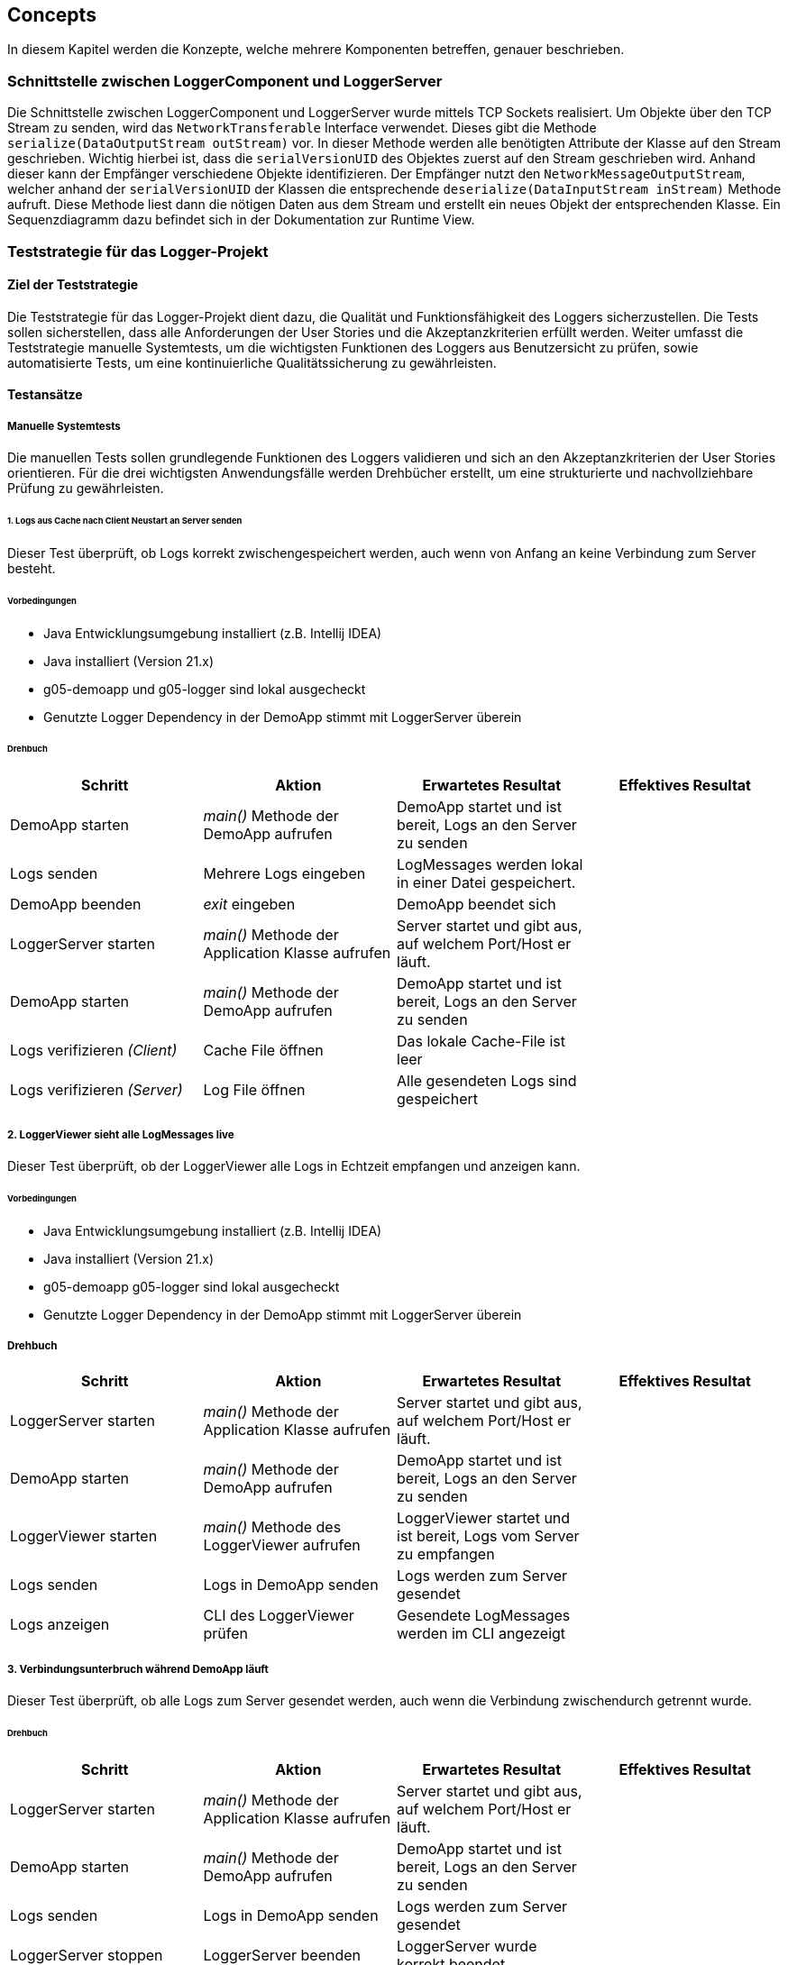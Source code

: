 ifndef::imagesdir[:imagesdir: ../images]

// TODO: Konzepte, welche mehrere Komponenten betreffen (z.B. Schnittstellen, Datenmodell, Testing, Sicherheit) beschreiben.
// Hinweise:
// - Hier die proprietäre Schnittstelle zwischen LoggerComponent und LoggerServer dokumentieren.
// - Hier die Teststrategie dokumentieren (ca. 1/2 A4-Seite):
//   - Auf welchem Level (System, Komponente, Unit) werden welche Funktionalitäten getestet. Mit Begründung der Wahl.
//   - Welche Funktionalität wird automatisch getestet und welche manuell? Mit Begründung der Wahl.
//   - Welche Funktionalität wird auf einer bestimmten Stufe (z.B. Unit) getestet aber nicht auf einer anderen (z.B. System)? Mit Begründung der Entscheidung.
//   - Zusätzliche Informationen, z.B. ob und für welche Funktionalitäten Test-First eingesetzt wird mit Begründung.

== Concepts

In diesem Kapitel werden die Konzepte, welche mehrere Komponenten betreffen, genauer beschrieben.

=== Schnittstelle zwischen LoggerComponent und LoggerServer

Die Schnittstelle zwischen LoggerComponent und LoggerServer wurde mittels TCP Sockets realisiert. Um Objekte über den TCP Stream zu senden, wird das `NetworkTransferable` Interface verwendet. Dieses gibt die Methode `serialize(DataOutputStream outStream)` vor. In dieser Methode werden alle benötigten Attribute der Klasse auf den Stream geschrieben. Wichtig hierbei ist, dass die `serialVersionUID` des Objektes zuerst auf den Stream geschrieben wird. Anhand dieser kann der Empfänger verschiedene Objekte identifizieren. Der Empfänger nutzt den `NetworkMessageOutputStream`, welcher anhand der `serialVersionUID` der Klassen die entsprechende `deserialize(DataInputStream inStream)` Methode aufruft. Diese Methode liest dann die nötigen Daten aus dem Stream und erstellt ein neues Objekt der entsprechenden Klasse. Ein Sequenzdiagramm dazu befindet sich in der Dokumentation zur Runtime View.

=== Teststrategie für das Logger-Projekt

==== Ziel der Teststrategie
Die Teststrategie für das Logger-Projekt dient dazu, die Qualität und Funktionsfähigkeit des Loggers sicherzustellen.
Die Tests sollen sicherstellen, dass alle Anforderungen der User Stories und die Akzeptanzkriterien erfüllt werden.
Weiter umfasst die Teststrategie manuelle Systemtests, um die wichtigsten Funktionen des Loggers aus Benutzersicht zu prüfen, sowie automatisierte Tests, um eine kontinuierliche Qualitätssicherung zu gewährleisten.

==== Testansätze

===== Manuelle Systemtests
Die manuellen Tests sollen grundlegende Funktionen des Loggers validieren und sich an den Akzeptanzkriterien der User Stories orientieren.
Für die drei wichtigsten Anwendungsfälle werden Drehbücher erstellt, um eine strukturierte und nachvollziehbare Prüfung zu gewährleisten.

====== 1. Logs aus Cache nach Client Neustart an Server senden
Dieser Test überprüft, ob Logs korrekt zwischengespeichert werden, auch wenn von Anfang an keine Verbindung zum Server besteht.

====== Vorbedingungen
- Java Entwicklungsumgebung installiert (z.B. Intellij IDEA)
- Java installiert (Version 21.x)
- g05-demoapp und g05-logger sind lokal ausgecheckt
- Genutzte Logger Dependency in der DemoApp stimmt mit LoggerServer überein

====== Drehbuch
|===
|Schritt |Aktion |Erwartetes Resultat | Effektives Resultat

| DemoApp starten | _main()_ Methode der DemoApp aufrufen | DemoApp startet und ist bereit, Logs an den Server zu senden |
| Logs senden | Mehrere Logs eingeben | LogMessages werden lokal in einer Datei gespeichert. |
| DemoApp beenden | _exit_ eingeben | DemoApp beendet sich |
| LoggerServer starten | _main()_ Methode der Application Klasse aufrufen | Server startet und gibt aus, auf welchem Port/Host er läuft. |
| DemoApp starten | _main()_ Methode der DemoApp aufrufen | DemoApp startet und ist bereit, Logs an den Server zu senden |
| Logs verifizieren _(Client)_ | Cache File öffnen | Das lokale Cache-File ist leer |
| Logs verifizieren _(Server)_ | Log File öffnen | Alle gesendeten Logs sind gespeichert |
|===

===== 2. LoggerViewer sieht alle LogMessages live
Dieser Test überprüft, ob der LoggerViewer alle Logs in Echtzeit empfangen und anzeigen kann.

====== Vorbedingungen
- Java Entwicklungsumgebung installiert (z.B. Intellij IDEA)
- Java installiert (Version 21.x)
- g05-demoapp g05-logger sind lokal ausgecheckt
- Genutzte Logger Dependency in der DemoApp stimmt mit LoggerServer überein

===== Drehbuch
|===
|Schritt |Aktion |Erwartetes Resultat | Effektives Resultat

| LoggerServer starten | _main()_ Methode der Application Klasse aufrufen | Server startet und gibt aus, auf welchem Port/Host er läuft. |
| DemoApp starten | _main()_ Methode der DemoApp aufrufen | DemoApp startet und ist bereit, Logs an den Server zu senden |
| LoggerViewer starten | _main()_ Methode des LoggerViewer aufrufen | LoggerViewer startet und ist bereit, Logs vom Server zu empfangen |
| Logs senden | Logs in DemoApp senden | Logs werden zum Server gesendet |
| Logs anzeigen| CLI des LoggerViewer prüfen | Gesendete LogMessages werden im CLI angezeigt |
|===


===== 3. Verbindungsunterbruch während DemoApp läuft
Dieser Test überprüft, ob alle Logs zum Server gesendet werden, auch wenn die Verbindung zwischendurch getrennt wurde.

====== Drehbuch
|===
|Schritt |Aktion |Erwartetes Resultat | Effektives Resultat

| LoggerServer starten | _main()_ Methode der Application Klasse aufrufen | Server startet und gibt aus, auf welchem Port/Host er läuft. |
| DemoApp starten | _main()_ Methode der DemoApp aufrufen | DemoApp startet und ist bereit, Logs an den Server zu senden |
| Logs senden | Logs in DemoApp senden | Logs werden zum Server gesendet |
| LoggerServer stoppen | LoggerServer beenden | LoggerServer wurde korrekt beendet |
| Logs senden | Logs in DemoApp senden | Gesendete LogMessages werden lokal im CacheFile zwischengespeichert |
| LoggerServer starten | _main()_ Methode der Application Klasse aufrufen | Server startet und gibt aus, auf welchem Port/Host er läuft. |
| Logs verifizieren _(Client)_ | Cache File öffnen | Das lokale Cache-File ist leer |
| Logs verifizieren _(Server)_ | Log File öffnen | Alle gesendeten Logs sind gespeichert |
|===

Test-Protokolle sind in diesem Dokument unter Punkt 13 unterhalb dem Glossary zu finden!

===== Weitere manuelle Systemtests

====== Systemtest 1: Log-Erfassung und -Speicherung
- *Vorbedingungen*: Der LoggerServer ist betriebsbereit und gestartet.
- *Schritte*:
  1. Eine neue Log-Nachricht mit Beispieltext eingeben und mit der <Enter> Taste Versenden.
  2. Überprüfen, ob die Nachricht korrekt im System gespeichert wird.
- *Erwartetes Ergebnis*: Die Log-Nachricht wird erfolgreich erfasst und in dem File angehängt.

====== Systemtest 2: Filterfunktion
- *Vorbedingungen*: Der LoggerServer ist betriebsbereit und gestartet.
- *Schritte*:
  1. Einen Filter auf ein Loglevel setzen.
  2. Prüfen, ob nur die Ergebnisse im Log auftauchen, welche das Minimum dessen LogLevels haben.
- *Erwartetes Ergebnis*: Nur die Einträge, welche das erforderte Log-Level oder ein Log-Level höherer Stufen hat, ist im Log-File anzutreffen.

===== Automatisierte Tests
Die automatisierten Tests fokussieren sich auf wiederkehrende Testfälle und gewährleisten eine kontinuierliche Überwachung der Qualität.
Schwerpunkte liegen auf Unit-Tests und Integrations-Tests. Die Tests werden im mvn-build Prozess sowie in der CI/CD-Pipeline integriert, sodass neue Änderungen automatisch überprüft werden.

*Automatisierte Integrations-Tests mit Docker umfassen:*
Unit-Tests zur Validierung einzelner Funktionen und Methoden.
Integrations-Tests zur Prüfung der Zusammenarbeit von Komponenten. 
Unser Projekt umfasst die folgenden-Integrationstests: +
1. LoggerViewerClientIT: Startet den LoggerServer bzw. LoggerViewerServer innerhalb eines Docker Containers. Logger verbindet sich mit dem LoggerServer und LoggerViewerClient verbindet sich mit dem LoggerViewerServer. Danach werden Nachrichten auf den LoggerServer gesendet und überprüft, ob sie im LoggerViewerClient ankommen. +
2. CacheLogMessagesIT: Startet den LoggerServer in einem Container und verbindet sich mit einer Instanz eines Loggers auf diesen Server.
Es werden dann Nachrichten an den Server gesendet und überprüft, ob sie im Container gespeichert worden sind. Der Pfad des Files im Container wird beim Start angegeben. +
3. ReconnectToServerIT: Startet den LoggerServer in einem Container und verbindet sich mit einer ReconnectConnection darauf. Danach wird der Server gestoppt und wieder gestartet.
Es wird überprüft, ob die Connection wieder aufgebaut wird. +

*Automatisierte Unit-Tests umfassen unter anderen*
1. Tests um die Formatter-Strategien zu testen
2. File CreatorTest: Testet, ob die Files korrekt erstellt werden
3. LogLevelThresholdTest: Testet, ob die LogMessages korrekt gefiltert werden
4. Tests um ConfigSource-Varianten zu testen.
5. StringPersistorTest: Testet, ob die LogMessages korrekt gespeichert werden




